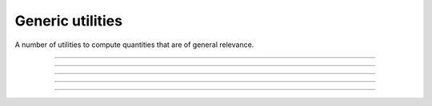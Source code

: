 .. _cpp_generic_utilities:

Generic utilities
=================

A number of utilities to compute quantities that are of general relevance.

--------------------------------------------------------------------------

.. doxygenfunction:: uniform_real_from_range

--------------------------------------------------------------------------

.. doxygenfunction:: pagmo::random_decision_vector(const std::pair<vector_double, vector_double>&, detail::random_engine_type&)

--------------------------------------------------------------------------

.. doxygenfunction:: pagmo::random_decision_vector(const vector_double&, const vector_double&, detail::random_engine_type&)

--------------------------------------------------------------------------

.. doxygenfunction:: pagmo::binomial_coefficient

--------------------------------------------------------------------------

.. doxygenfunction:: pagmo::kNN
